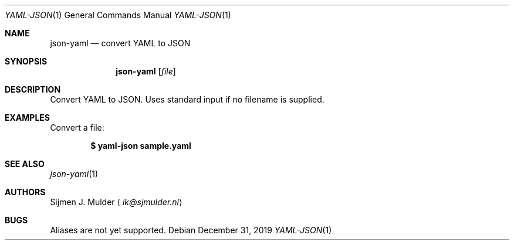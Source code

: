 .Dd December 31, 2019
.Dt YAML-JSON 1
.Os
.Sh NAME
.Nm json-yaml
.Nd convert YAML to JSON
.Sh SYNOPSIS
.Nm
.Op Ar file
.Sh DESCRIPTION
Convert YAML to JSON.
Uses standard input if no filename is supplied.
.Sh EXAMPLES
Convert a file:
.Pp
.Dl $ yaml-json sample.yaml
.Sh SEE ALSO
.Xr json-yaml 1
.Sh AUTHORS
.An Sijmen J. Mulder
.Aq Mt ik@sjmulder.nl
.Sh BUGS
Aliases are not yet supported.

